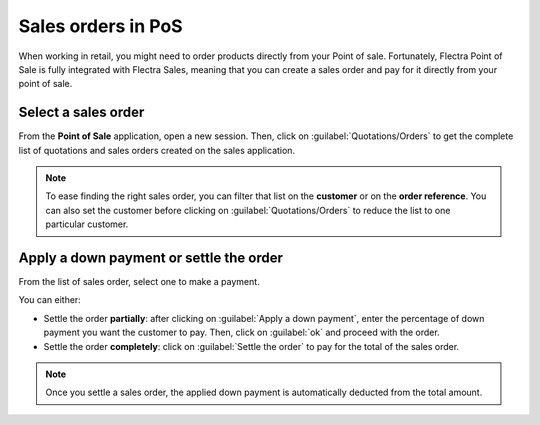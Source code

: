 ===================
Sales orders in PoS
===================

When working in retail, you might need to order products directly from your Point of sale.
Fortunately, Flectra Point of Sale is fully integrated with Flectra Sales, meaning that you can create a
sales order and pay for it directly from your point of sale.

Select a sales order
====================

From the **Point of Sale** application, open a new session. Then, click on
:guilabel:`Quotations/Orders` to get the complete list of quotations and sales orders created on the
sales application.

.. image:: salesorder/pos-interface.png
   :align: center
   :alt: Quotations and sales order button on the Point of Sale interface

.. note::
   To ease finding the right sales order, you can filter that list on the **customer** or on the
   **order reference**. You can also set the customer before clicking on
   :guilabel:`Quotations/Orders` to reduce the list to one particular customer.

Apply a down payment or settle the order
========================================

From the list of sales order, select one to make a payment.

.. image:: salesorder/list-of-so.png
   :align: center
   :alt: list view of sales orders and quotations

You can either:

- Settle the order **partially**: after clicking on :guilabel:`Apply a down payment`, enter the
  percentage of down payment you want the customer to pay. Then, click on :guilabel:`ok` and proceed
  with the order.
- Settle the order **completely**: click on :guilabel:`Settle the order` to pay for the total of the
  sales order.

.. note::
   Once you settle a sales order, the applied down payment is automatically deducted from the total
   amount.

.. Seealso::
   - :doc:`/applications/sales/sales/invoicing/down_payment`
